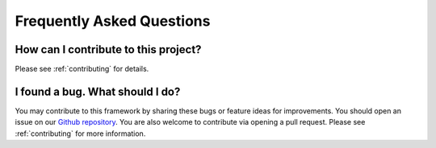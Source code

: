 Frequently Asked Questions
==========================

How can I contribute to this project?
^^^^^^^^^^^^^^^^^^^^^^^^^^^^^^^^^^^^^

Please see :ref:`contributing` for details.

I found a bug. What should I do?
^^^^^^^^^^^^^^^^^^^^^^^^^^^^^^^^

You may contribute to this framework by sharing these bugs or feature ideas for improvements. You should open an issue on our `Github repository <https://github.com/selimfirat/pysad>`_. You are also welcome to contribute via opening a pull request. Please see :ref:`contributing` for more information.
